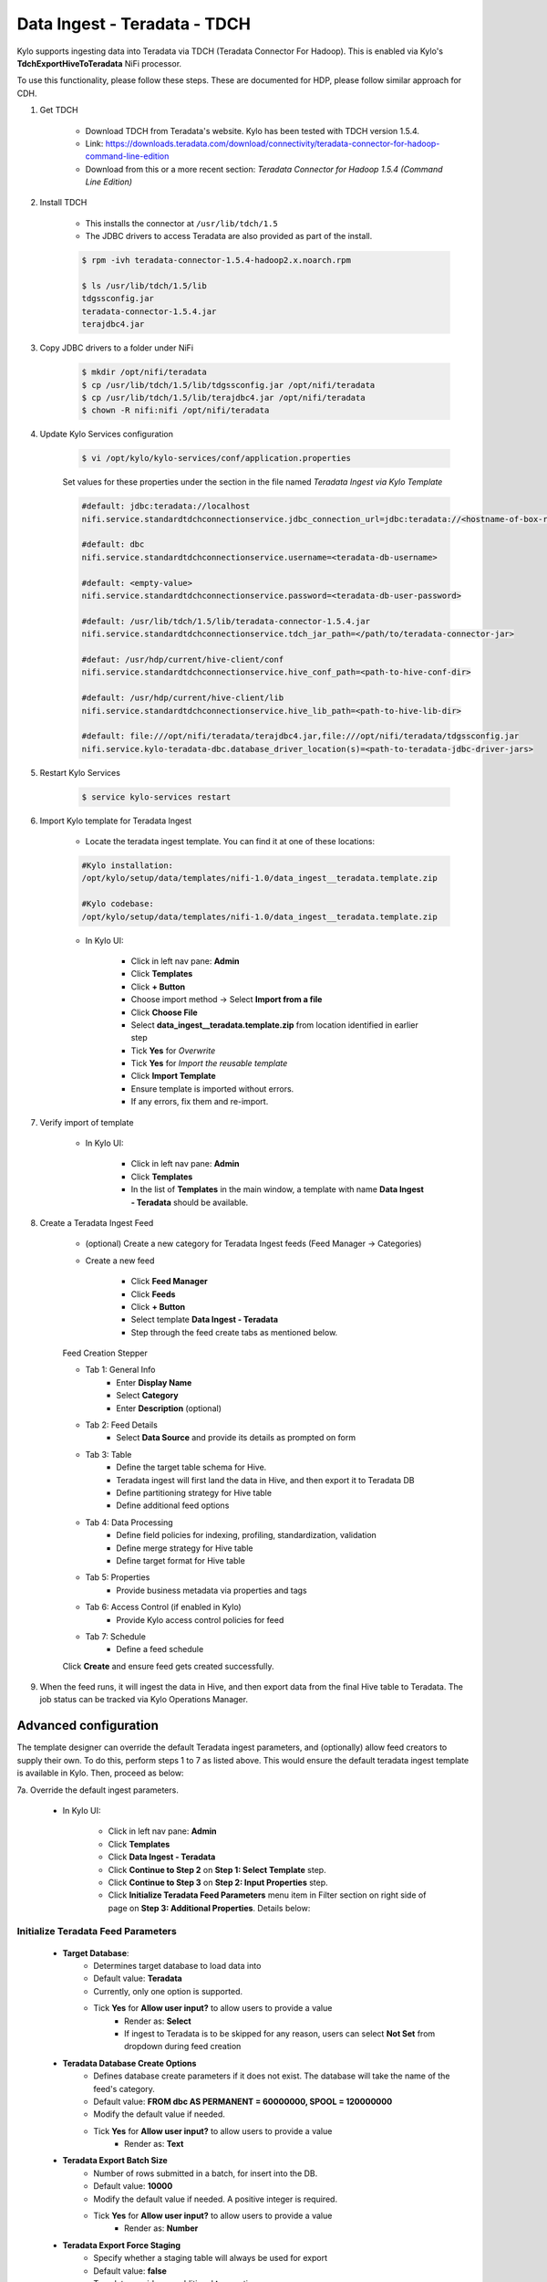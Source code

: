 =============================
Data Ingest - Teradata - TDCH
=============================

Kylo supports ingesting data into Teradata via TDCH (Teradata Connector For Hadoop).
This is enabled via Kylo's **TdchExportHiveToTeradata** NiFi processor.

To use this functionality, please follow these steps. These are documented for HDP, please follow similar approach for CDH.

1. Get TDCH

    - Download TDCH from Teradata's website. Kylo has been tested with TDCH version 1.5.4.
    - Link: https://downloads.teradata.com/download/connectivity/teradata-connector-for-hadoop-command-line-edition
    - Download from this or a more recent section: *Teradata Connector for Hadoop 1.5.4 (Command Line Edition)*


2. Install TDCH

    - This installs the connector at ``/usr/lib/tdch/1.5``
    - The JDBC drivers to access Teradata are also provided as part of the install.

    .. code-block:: shell

        $ rpm -ivh teradata-connector-1.5.4-hadoop2.x.noarch.rpm

        $ ls /usr/lib/tdch/1.5/lib
        tdgssconfig.jar
        teradata-connector-1.5.4.jar
        terajdbc4.jar
    ..


3. Copy JDBC drivers to a folder under NiFi

    .. code-block:: shell

        $ mkdir /opt/nifi/teradata
        $ cp /usr/lib/tdch/1.5/lib/tdgssconfig.jar /opt/nifi/teradata
        $ cp /usr/lib/tdch/1.5/lib/terajdbc4.jar /opt/nifi/teradata
        $ chown -R nifi:nifi /opt/nifi/teradata
    ..


4. Update Kylo Services configuration

    .. code-block:: shell

        $ vi /opt/kylo/kylo-services/conf/application.properties

    ..

    Set values for these properties under the section in the file named *Teradata Ingest via Kylo Template*

    .. code-block:: shell

        #default: jdbc:teradata://localhost
        nifi.service.standardtdchconnectionservice.jdbc_connection_url=jdbc:teradata://<hostname-of-box-running-teradata-db>

        #default: dbc
        nifi.service.standardtdchconnectionservice.username=<teradata-db-username>

        #default: <empty-value>
        nifi.service.standardtdchconnectionservice.password=<teradata-db-user-password>

        #default: /usr/lib/tdch/1.5/lib/teradata-connector-1.5.4.jar
        nifi.service.standardtdchconnectionservice.tdch_jar_path=</path/to/teradata-connector-jar>

        #defaut: /usr/hdp/current/hive-client/conf
        nifi.service.standardtdchconnectionservice.hive_conf_path=<path-to-hive-conf-dir>

        #default: /usr/hdp/current/hive-client/lib
        nifi.service.standardtdchconnectionservice.hive_lib_path=<path-to-hive-lib-dir>

        #default: file:///opt/nifi/teradata/terajdbc4.jar,file:///opt/nifi/teradata/tdgssconfig.jar
        nifi.service.kylo-teradata-dbc.database_driver_location(s)=<path-to-teradata-jdbc-driver-jars>
    ..

5. Restart Kylo Services

    .. code-block:: shell

        $ service kylo-services restart

    ..

6. Import Kylo template for Teradata Ingest

    - Locate the teradata ingest template. You can find it at one of these locations:

    .. code-block:: shell

        #Kylo installation:
        /opt/kylo/setup/data/templates/nifi-1.0/data_ingest__teradata.template.zip

        #Kylo codebase:
        /opt/kylo/setup/data/templates/nifi-1.0/data_ingest__teradata.template.zip

    ..

    - In Kylo UI:

        - Click in left nav pane: **Admin**
        - Click **Templates**
        - Click **+ Button**
        - Choose import method -> Select **Import from a file**
        - Click **Choose File**
        - Select **data_ingest__teradata.template.zip** from location identified in earlier step
        - Tick **Yes** for *Overwrite*
        - Tick **Yes** for *Import the reusable template*
        - Click **Import Template**
        - Ensure template is imported without errors.
        - If any errors, fix them and re-import.

7. Verify import of template

    - In Kylo UI:

        - Click in left nav pane: **Admin**
        - Click **Templates**
        - In the list of **Templates** in the main window, a template with name **Data Ingest - Teradata** should be available.

8. Create a Teradata Ingest Feed

    - (optional) Create a new category for Teradata Ingest feeds (Feed Manager -> Categories)
    - Create a new feed

        - Click **Feed Manager**
        - Click **Feeds**
        - Click **+ Button**
        - Select template **Data Ingest - Teradata**
        - Step through the feed create tabs as mentioned below.

    Feed Creation Stepper

    - Tab 1: General Info
        - Enter **Display Name**
        - Select **Category**
        - Enter **Description** (optional)
    - Tab 2: Feed Details
        - Select **Data Source** and provide its details as prompted on form
    - Tab 3: Table
        - Define the target table schema for Hive.
        - Teradata ingest will first land the data in Hive, and then export it to Teradata DB
        - Define partitioning strategy for Hive table
        - Define additional feed options
    - Tab 4: Data Processing
        - Define field policies for indexing, profiling, standardization, validation
        - Define merge strategy for Hive table
        - Define target format for Hive table
    - Tab 5: Properties
        - Provide business metadata via properties and tags
    - Tab 6: Access Control (if enabled in Kylo)
        - Provide Kylo access control policies for feed
    - Tab 7: Schedule
        - Define a feed schedule

    Click **Create** and ensure feed gets created successfully.

9. When the feed runs, it will ingest the data in Hive, and then export data from the final Hive table to Teradata. The job status can be tracked via Kylo Operations Manager.


Advanced configuration
======================

The template designer can override the default Teradata ingest parameters, and (optionally) allow feed creators to supply their own.
To do this, perform steps 1 to 7 as listed above. This would ensure the default teradata ingest template is available in Kylo. Then, proceed as below:

7a. Override the default ingest parameters.

    - In Kylo UI:

        - Click in left nav pane: **Admin**
        - Click **Templates**
        - Click **Data Ingest - Teradata**
        - Click **Continue to Step 2** on **Step 1: Select Template** step.
        - Click **Continue to Step 3** on **Step 2: Input Properties** step.
        - Click **Initialize Teradata Feed Parameters** menu item in Filter section on right side of page on **Step 3: Additional Properties**. Details below:

Initialize Teradata Feed Parameters
-----------------------------------

    - **Target Database**:
        - Determines target database to load data into
        - Default value: **Teradata**
        - Currently, only one option is supported.
        - Tick **Yes** for **Allow user input?** to allow users to provide a value
            - Render as: **Select**
            - If ingest to Teradata is to be skipped for any reason, users can select **Not Set** from dropdown during feed creation

    - **Teradata Database Create Options**
        - Defines database create parameters if it does not exist. The database will take the name of the feed's category.
        - Default value: **FROM dbc AS PERMANENT = 60000000, SPOOL = 120000000**
        - Modify the default value if needed.
        - Tick **Yes** for **Allow user input?** to allow users to provide a value
            - Render as: **Text**

    - **Teradata Export Batch Size**
        - Number of rows submitted in a batch, for insert into the DB.
        - Default value: **10000**
        - Modify the default value if needed. A positive integer is required.
        - Tick **Yes** for **Allow user input?** to allow users to provide a value
            - Render as: **Number**

    - **Teradata Export Force Staging**
        - Specify whether a staging table will always be used for export
        - Default value: **false**
        - Template provides an additional **true** option.
        - Tick **Yes** for **Allow user input?** to allow users to provide a value
            - Render as: **Select**

    - **Teradata Export Method**
        - Purpose: Specifies the export method. Two methods are supported: *batch.insert* and *internal.fastload*
        - Default value: **batch.insert**
        - Template provides an additional **internal.fastload** option.
        - Tick **Yes** for **Allow user input?** to allow users to provide a value
            - Render as: **Select**

    - **Teradata Export Number of Mappers**
        - Specify the number of mappers used by the export job
        - Default value: **4**
        - Modify the default value if needed. A positive integer is required.
        - Tick **Yes** for **Allow user input?** to allow users to provide a value
            - Render as: **Number**

    - **Teradata Export Query Band**
        - Set session level query band. Specified by a string in the format: key=value;
        - Default value: **(blank)**
        - Modify the default value if needed.
        - Tick **Yes** for **Allow user input?** to allow users to provide a value
            - Render as: **Text**

    - **Teradata Export Truncate Strings**
        - If *true*, strings in source data that are larger than target column width will be truncated to match column width. If *false*, such strings will cause job to fail.
        - Default value: **true**
        - Template provides an additional **false** option.
        - Tick **Yes** for **Allow user input?** to allow users to provide a value
            - Render as: **Select**

    - **Teradata Export Use XViews**
        - Specifies if Teradata XViews will be used to get system information
        - Default value: **false**
        - Template provides an additional **true** option.
        - Tick **Yes** for **Allow user input?** to allow users to provide a value
            - Render as: **Select**

    - **Teradata Export Utility**
        - Specify the export tool
        - Default value: **TDCH**
        - Currently, only one option is supported
        - Tick **Yes** for **Allow user input?** to allow users to provide a value
            - Render as: **Select**
            - If ingest to Teradata is to be skipped for any reason, users can select **Not Set** from dropdown during feed creation

    - **Teradata Merge Strategy**
        - Specifies how source table is merged into target table
        - Default value: **SYNC**
        - Two strategies are supported in the template:
            (1) *SYNC*: This will truncate the target table, and populate it with source table data
            (2) *APPEND*: This will append source table data to the existing data in target table.
        - Tick **Yes** for **Allow user input?** to allow users to provide a value
            - Render as: **Select**

    - **Teradata Table Create Options**
        - Define table create options if it does not exist. The table will take the name of the feed.
        - Default value: **NO PRIMARY INDEX**
        - Modify the  default value if needed.
            - **Note: It is recommended that the table be created with the above default option. Otherwise, ingests may fail due to constraints.**
        - Tick **Yes** for **Allow user input?** to allow users to provide a value
            - Render as: **Text**

    - **Teradata Table Default Column Definition**
        - Define the type for the columns in the target table, it is not existing and thus gets created by this feed.
        - Default value: **VARCHAR(5000)**
        - Modify the  default value if needed.
            - **Note: The type is recommended to be kept as VARCHAR. The size can be increased or decreased based upon expected maximum width of the source data.**
        - Tick **Yes** for **Allow user input?** to allow users to provide a value
            - Render as: **Text**

        - Click **Continue to Step 4** and provide access controls options, if any.
        - Click **Continue to Step 5** and click **Register**.
        - Ensure template is registered successfully.
        - Now continue with step 8 (*Create a Teradata Ingest Feed*) as documented in regular steps.
